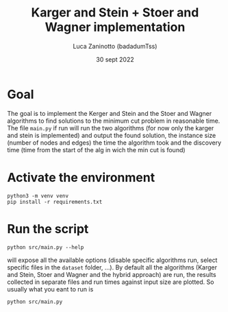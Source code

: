 #+TITLE: Karger and Stein + Stoer and Wagner implementation
#+DATE: 30 sept 2022
#+AUTHOR: Luca Zaninotto (badadumTss)
* Goal
The goal is to implement the Kerger and Stein and the Stoer and Wagner
algorithms to find solutions to the minimum cut problem in reasonable
time. The file ~main.py~ if run will run the two algorithms (for now
only the karger and stein is implemented) and output the found
solution, the instance size (number of nodes and edges) the time the
algorithm took and the discovery time (time from the start of the alg
in wich the min cut is found)
* Activate the environment
  #+begin_src shell
    python3 -m venv venv
    pip install -r requirements.txt
  #+end_src
* Run the script
  #+BEGIN_SRC shell
    python src/main.py --help
  #+END_SRC
  will expose all the available options (disable specific algorithms
  run, select specific files in the =dataset= folder, ...). By default
  all the algorithms (Karger and Stein, Stoer and Wagner and the
  hybrid approach) are run, the results collected in separate files
  and run times against input size are plotted. So usually what you
  eant to run is
  #+begin_src shell
    python src/main.py
  #+end_src

